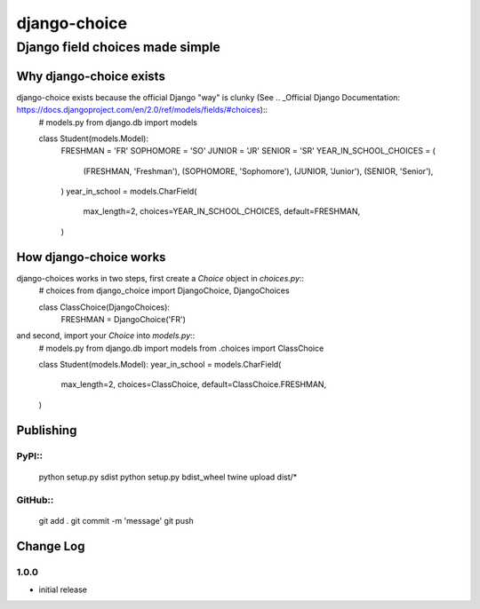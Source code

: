 =============
django-choice
=============
--------------------------------
Django field choices made simple
--------------------------------

Why django-choice exists
========================
django-choice exists because the official Django "way" is clunky (See .. _Official Django Documentation: https://docs.djangoproject.com/en/2.0/ref/models/fields/#choices)::
    # models.py
    from django.db import models

    class Student(models.Model):
        FRESHMAN = 'FR'
        SOPHOMORE = 'SO'
        JUNIOR = 'JR'
        SENIOR = 'SR'
        YEAR_IN_SCHOOL_CHOICES = (
            (FRESHMAN, 'Freshman'),
            (SOPHOMORE, 'Sophomore'),
            (JUNIOR, 'Junior'),
            (SENIOR, 'Senior'),
        )
        year_in_school = models.CharField(
            max_length=2,
            choices=YEAR_IN_SCHOOL_CHOICES,
            default=FRESHMAN,
        )

How django-choice works
=======================
django-choices works in two steps, first create a `Choice` object in `choices.py`::
    # choices
    from django_choice import DjangoChoice, DjangoChoices

    class ClassChoice(DjangoChoices):
        FRESHMAN = DjangoChoice('FR')

and second, import your `Choice` into `models.py`::
    # models.py
    from django.db import models
    from .choices import ClassChoice

    class Student(models.Model):
    year_in_school = models.CharField(
        max_length=2,
        choices=ClassChoice,
        default=ClassChoice.FRESHMAN,
    )


Publishing
==========
PyPI::
----
    python setup.py sdist
    python setup.py bdist_wheel
    twine upload dist/*

GitHub::
------
    git add .
    git commit -m 'message'
    git push

Change Log
==========
1.0.0
-----
* initial release
